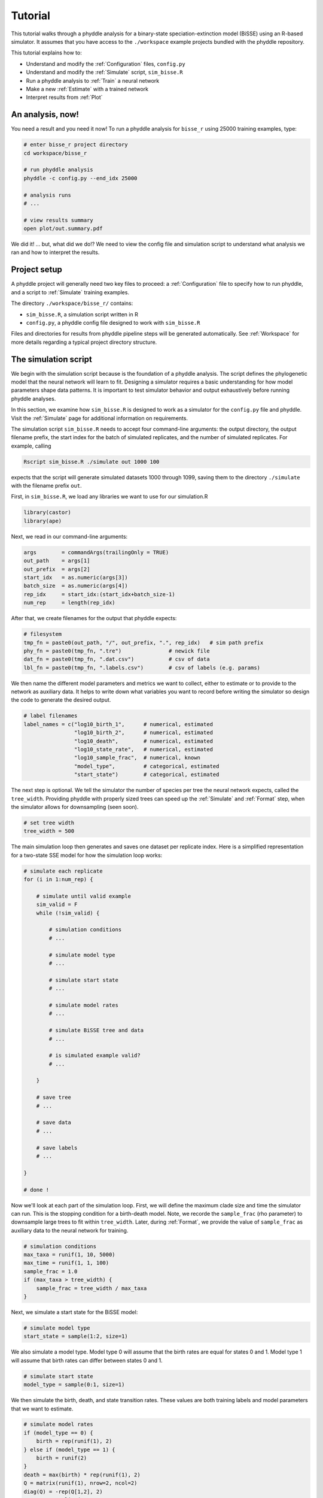 .. _Tutorials:

Tutorial
========

This tutorial walks through a phyddle analysis for a binary-state
speciation-extinction model (BiSSE) using an R-based simulator. It
assumes that you have access to the ``./workspace`` example projects
bundled with the phyddle repository.

This tutorial explains how to:

- Understand and modify the :ref:`Configuration` files, ``config.py``
- Understand and modify the :ref:`Simulate` script, ``sim_bisse.R``
- Run a phyddle analysis to :ref:`Train` a neural network
- Make a new :ref:`Estimate` with a trained network
- Interpret results from :ref:`Plot`


An analysis, now!
-----------------

You need a result and you need it now! To run a phyddle analysis for
``bisse_r`` using 25000 training examples, type: 

.. code-block:: shell

  # enter bisse_r project directory
  cd workspace/bisse_r
  
  # run phyddle analysis
  phyddle -c config.py --end_idx 25000
  
  # analysis runs
  # ...
  
  # view results summary
  open plot/out.summary.pdf

We did it! ... but, what did we do!? We need to view the config file
and simulation script to understand what analysis we ran and
how to interpret the results.

Project setup
-------------

A phyddle project will generally need two key files to proceed:
a :ref:`Configuration` file to specify how to run phyddle, and a script
to :ref:`Simulate` training examples. 

The directory ``./workspace/bisse_r/`` contains:

- ``sim_bisse.R``, a simulation script written in R
- ``config.py``, a phyddle config file designed to work with ``sim_bisse.R``

Files and directories for results from phyddle pipeline steps will
be generated automatically. See :ref:`Workspace` for more details
regarding a typical project directory structure.


The simulation script
---------------------

We begin with the simulation script because is the foundation of a phyddle
analysis. The script defines the phylogenetic model that the neural
network will learn to fit. Designing a simulator requires a basic
understanding for how model parameters shape data patterns. It is important
to test simulator behavior and output exhaustively before running
phyddle analyses.

In this section, we examine how ``sim_bisse.R`` is designed to work
as a simulator for the ``config.py`` file and phyddle. Visit the
:ref:`Simulate` page for additional information on requirements. 

The simulation script ``sim_bisse.R`` needs to accept four command-line
arguments: the output directory, the output filename prefix, the start
index for the batch of simulated replicates, and the number of simulated
replicates. For example, calling

.. code-block:: shell

  Rscript sim_bisse.R ./simulate out 1000 100
  
expects that the script will generate simulated datasets 1000 through
1099, saving them to the directory ``./simulate`` with the filename
prefix ``out``.

First, in ``sim_bisse.R``, we load any libraries we want to
use for our simulation.R

.. code-block:: R

    library(castor)
    library(ape)


Next, we read in our command-line arguments:

.. code-block:: R

    args        = commandArgs(trailingOnly = TRUE)
    out_path    = args[1]
    out_prefix  = args[2]
    start_idx   = as.numeric(args[3])
    batch_size  = as.numeric(args[4])
    rep_idx     = start_idx:(start_idx+batch_size-1)
    num_rep     = length(rep_idx)
    
After that, we create filenames for the output that phyddle expects:     

.. code-block:: R

    # filesystem
    tmp_fn = paste0(out_path, "/", out_prefix, ".", rep_idx)   # sim path prefix
    phy_fn = paste0(tmp_fn, ".tre")               # newick file
    dat_fn = paste0(tmp_fn, ".dat.csv")           # csv of data
    lbl_fn = paste0(tmp_fn, ".labels.csv")        # csv of labels (e.g. params)


We then name the different model parameters and metrics we want to
collect, either to estimate or to provide to the network as auxiliary
data. It helps to write down what variables you want to record before
writing the simulator so design the code to generate the desired output.

.. code-block:: R

    # label filenames
    label_names = c("log10_birth_1",      # numerical, estimated
                    "log10_birth_2",      # numerical, estimated
                    "log10_death",        # numerical, estimated
                    "log10_state_rate",   # numerical, estimated
                    "log10_sample_frac",  # numerical, known
                    "model_type",         # categorical, estimated
                    "start_state")        # categorical, estimated

The next step is optional. We tell the simulator the number of species
per tree the neural network expects, called the ``tree_width``. Providing
phyddle with properly sized trees can speed up the :ref:`Simulate` and
:ref:`Format` step, when the simulator allows for downsampling (seen soon). 

.. code-block:: R

    # set tree width
    tree_width = 500

The main simulation loop then generates and saves one dataset per
replicate index. Here is a simplified representation for a two-state
SSE model for how the simulation loop works:
 
.. code-block:: R 

    # simulate each replicate
    for (i in 1:num_rep) {
        
        # simulate until valid example
        sim_valid = F
        while (!sim_valid) {    
        
            # simulation conditions
            # ...
                        
            # simulate model type
            # ...
                
            # simulate start state
            # ...
                                    
            # simulate model rates
            # ...
                            
            # simulate BiSSE tree and data
            # ...
                             
            # is simulated example valid?
            # ...
                        
        }
        
        # save tree
        # ...
                    
        # save data
        # ...
                    
        # save labels
        # ...
                        
    }
    
    # done !

Now we'll look at each part of the simulation loop. First, we will define
the maximum clade size and time the simulator can run. This is the
stopping condition for a birth-death model. Note, we recorde the
``sample_frac`` (rho parameter) to downsample large trees to fit within
``tree_width``. Later, during :ref:`Format`, we provide the value of
``sample_frac`` as auxiliary data to the neural network for training.
 
.. code-block:: R
        
    # simulation conditions
    max_taxa = runif(1, 10, 5000)
    max_time = runif(1, 1, 100)
    sample_frac = 1.0
    if (max_taxa > tree_width) {
        sample_frac = tree_width / max_taxa
    }

Next, we simulate a start state for the BiSSE model:

.. code-block:: R
            
    # simulate model type
    start_state = sample(1:2, size=1)

We also simulate a model type. Model type 0 will assume that the
birth rates are equal for states 0 and 1. Model type 1 will assume that
birth rates can differ between states 0 and 1.         
   
.. code-block:: R
    
    # simulate start state
    model_type = sample(0:1, size=1)

We then simulate the birth, death, and state transition rates. These
values are both training labels and model parameters that we want to
estimate.

.. code-block:: R
        
    # simulate model rates
    if (model_type == 0) {
        birth = rep(runif(1), 2)
    } else if (model_type == 1) {
        birth = runif(2)
    }
    death = max(birth) * rep(runif(1), 2)
    Q = matrix(runif(1), nrow=2, ncol=2)
    diag(Q) = -rep(Q[1,2], 2)
    parameters = list(
        birth_rates=birth,
        death_rates=death,
        transition_matrix_A=Q
    )

We now have all model parameters and conditions, so we simulate a 
phylogeny and dataset under the BiSSE model using the R package ``castor``:

.. code-block:: R

    # simulate BiSSE tree and data
    res_sim = simulate_dsse(
                    Nstates=num_states,
                    parameters=parameters,
                    start_state=start_state,
                    sampling_fractions=sample_frac,
                    max_extant_tips=max_taxa,
                    max_time=max_time,
                    include_labels=T,
                    no_full_extinction=T)

Valid trees must have 10 or more taxa.
Smaller trees are rejected and resampled.

.. code-block:: R
   
    # check if tree is valid
    num_taxa = length(res_sim$tree$tip.label)
    sim_valid = (num_taxa >= 10)   # only consider trees size >= 10

Once we have valid dataset, we save the tree using the ``ape`` package:
    
.. code-block:: R

    # save tree
    tree_sim = res_sim$tree
    write.tree(tree_sim, file=phy_fn[i])
    
We also save the simulated character data to file in csv format:

.. code-block:: R

    # save data
    state_sim = res_sim$tip_states - 1
    df_state = data.frame(taxa=tree_sim$tip.label, data=state_sim)
    write.csv(df_state, file=dat_fn[i], row.names=F, quote=F)
    
Lastly, we save the model parameters to file in csv format. This file is
later parsed into "unknown" parameters to estimate vs. "known" parameters
that become auxiliary data.  

.. note::

    We recommend transforming numerical labels as numerical variables
    (i.e. negative-, positive- or zero-valued real numbers). Non-negative
    valued labels, such as rate parameters, can be transformed into
    unbounded values through a log transformation, ``log(x)``. Doubly bounded
    labels, such as probabilities or proportions, can be transformed to
    unbounded values using the logit transformation, ``log(x / (1 - x))``. 

.. code-block:: R

    # save learned labels (e.g. estimated data-generating parameters)
    label_sim = c( birth[1], birth[2], death[1], Q[1,2], sample_frac, model_type, start_state-1)
    label_sim[1:5] = log(label_sim[1:5], base=10)
    names(label_sim) = label_names
    df_label = data.frame(t(label_sim))
    write.csv(df_label, file=lbl_fn[i], row.names=F, quote=F)
      
That completes the anatomy of the simulation script. This is a fairly
simple simulation script for a specific model using a specific programming
language and code base (e.g. R packages). The general logic is the same
for other models and simulators. Explore the workspace projects
bundled with phyddle to understand how to write simulators for other
models and programming languages. 
 
  
  
The config file
---------------

Let's inspect important settings defined in ``config.py``, one block at
a time. You can view the contents of ``config.py`` here: 
https://github.com/mlandis/phyddle/blob/main/workspace/bisse_r/config.py. 
Some settings are omitted for brevity. Visit the
:ref:`Configuration` page for a detailed description of the
config file.

First, let's review the project organization settings:

.. code-block::

    #-------------------------------#
    # Project organization          #
    #-------------------------------#
    'step'    : 'SFTEP',               # Step(s) to run
    'prefix'  : 'out',                 # Prefix for output for all steps
    'dir'     : './',                  # Base directory for step output
    
The ``step`` setting runs all five pipeline steps by default (Simulate,
Format, Train, Estimate, Plot). The ``verbose`` setting instructs phyddle
to print useful analysis information to screen. The ``prefix`` setting
causes all saved results to use the filename prefix ``out``.` The ``dir``
setting specifies the base directory for step output subdirectories.

.. code-block::

    #-------------------------------#
    # Multiprocessing               #
    #-------------------------------#
    'use_parallel'   : 'T',            # Use CPU multiprocessing
    'use_cuda'       : 'T',            # Use GPU parallelization w/ PyTorch
    'num_proc'       : -2,             # Use all but 2 CPUs for multiprocessing

The ``use_parallel`` setting lets phyddle to use multiprocessing
for the Simulate, Format, Train, and Estimate steps. The ``num_proc``
setting defines how many processors parallelization may use. The ``use_cuda``
allows phyddle to use CUDA and GPU parallelization during the
Train and Estimate steps.  


.. code-block::

    #-------------------------------#
    # Simulate Step settings        #
    #-------------------------------#
    'sim_command'       : 'Rscript sim_bisse.R',   # exact command string
    'start_idx'         : 0,                       # first sim. replicate index
    'end_idx'           : 1000,                    # last sim. replicate index
    'sim_batch_size'    : 10,                      # sim. replicate batch size

The ``sim_command`` setting specifies what command to run to simulate
a batch of datasets. Note, :ref:`Simulate` calls this script with
four arguments: the step's output directory, the step's output
filename prefix, the start index for the batch of simulated
replicates, and the number of simulated replicates. The ``start_idx``
and ``end_idx`` are set to ``0`` and ``1000``, and ``sim_batch_size``
is 10. Together, this means phyddle will simulate replicates
indexed 0 to 999 in batches of 10 replicates using the command stored
in ``sim_command``. Because ``use_parallel`` was previously set to ``T``
each batch of replicates will be simulated in parallel.


.. code-block::

    #-------------------------------#
    # Format Step settings          #
    #-------------------------------#
    'num_char'          : 1,                # number of evolutionary characters
    'num_states'        : 2,                # number of states per character
    'min_num_taxa'      : 10,               # min number of taxa for valid sim
    'max_num_taxa'      : 500,              # max number of taxa for valid sim
    'tree_width'        : 500,              # tree width category used to train network
    'tree_encode'       : 'extant',         # use model with serial or extant tree
    'brlen_encode'      : 'height_brlen',   # how to encode phylo brlen? height_only or height_brlen
    'char_encode'       : 'integer',        # how to encode discrete states? one_hot or integer
    'param_est'         : {                 # model parameters to predict (labels)
                           'log10_birth_1'     : 'num',
                           'log10_birth_2'     : 'num',
                           'log10_death'       : 'num',
                           'log10_state_rate'  : 'num',
                           'model_type'        : 'cat',
                           'start_state'       : 'cat'
                          },
    'param_data'        : {                 # model parameters that are known (aux. data)
                           'sample_frac'       : 'num'
                          },
    'tensor_format'     : 'hdf5',           # save as compressed HDF5 or raw csv
    'char_format'       : 'csv',

This block of settings defines how :ref:`Format` will convert raw data
into tensor format. The ``num_char`` and ``num_states`` settings determine
how many evolutionary characters and (for discrete-valued characters)
how many states each character has. The ``min_num_taxa`` and ``max_num_taxa``
define the minimum and maximum number of taxa trees must have to be
included in the formatted tensor. Trees outside this range are excluded
from the formatted tensor. The ``tree_width`` setting defines the maximum
number of taxa represented in the compact phylogenetic data tensor
format. Trees larger than ``tree_width`` are downsampled while trees
smaller than ``tree_width`` are padded with zeros to fill the tensor.

The ``tree_encode`` setting informs phyddle
that we have an extant-only tree, meaning we use the CDV+S format,
rather than CBLV+S format. The ``brlen_encode`` setting instructs
phyddle to encode one row of node height information from the standard CDV
format, plus two additional rows of branch length information
for internal and terminal branches. The ``char_encode`` setting causes
phyddle to use one row with integer representation for our binary character.

The ``param_est`` and ``param_data`` settings define how phyddle handles
different model variables. We identify four numerical training
targets in ``param_est`` and one numerical auxiliary data variable
with ``param_data``. Any parameters that are not listed in
``param_est`` or ``param_data`` are treated as unknown nuisance
parameters (i.e. part of the model, but not estimated or measured).

Setting ``tensor_format`` to ``hdf5`` means formatted output will be
stored in a compressed HDF5 file. The ``char_format`` setting means
phyddle expects taxon character datasets are in ``csv`` format.

.. code-block::

    #-------------------------------#
    # Train Step settings           #
    #-------------------------------#
    'num_epochs'        : 20,               # number of training intervals (epochs)
    'trn_batch_size'    : 2048,             # number of samples in each training batch
    'loss_numerical'    : 'mse',            # loss function to use for numerical labels
    'cpi_coverage'      : 0.80,             # coverage level for CPIs
    'prop_test'         : 0.05,             # proportion of sims in test dataset
    'prop_val'          : 0.05,             # proportion of sims in validation dataset
    'prop_cal'          : 0.20,             # proportion of sims in CPI calibration dataset
    
    

These settings control how phyddle runs the :ref:`Train` step to train,
calibrate, and validate the neural network. The `prop_test` setting
determines what proportion of simulated examples are withheld from the
training dataset. Train shuffles the remaining ``1.0 - prop_test``
proportion of training examples, and sets aside ``prop_val`` of those
examples for a validation dataset. Validation data are used to identify
when the network becomes overtrained -- i.e. network performance against
the validation dataset no longer increases or worsens. and ``prop_cal`` examples for
calibration.

The ``num_epochs`` setting indicates the Train step wil run for 20
training intervals, with training batches of size 2048, as specified
by ``trn_batch_size``. The ``loss_numerical`` configuration sets mean-squared
error for the loss function on numerical point estimates.
determines how many training intervals are used. The ``cpi_coverage``
value of ``0.80`` sets the coverage level for the calibrated
prediction intervals (CPIs). That is, 80\% of CPIs under the training
dataset are expected to contain the true value of the target variable.

There are no important settings for :ref:`Estimate` or :ref:`Plot` to
discuss for this beginning tutorial.

Validating the simulator
------------------------

Before launching a full analysis, it is important to validate the
simulator behaves as intended and is properly interfaced with phyddle.

.. warning::
    
    Do not proceed with training a neural network in phyddle 
    until the simulator has been validated.
    
    phyddle can only check for the presence and general format
    of required files. phyddle does not, and cannot, verify that the
    simulation script is modeling the the biological system
    accurately.

To validate the interface, run a small batch of simulations and inspect
the output. For example, to simulate 10 datasets starting at index 0,
type:

.. code-block:: shell

  Rscript sim_bisse.R ./simulate out 0 10
  
This command will simulate datasets 0 through 9, saving them to the
directory ``./simulate`` with the filename prefix ``out``. Inspect the  
output to ensure most replicate datasets have the following files:

- ``out.0.tre``: a newick tree file
- ``out.0.dat.csv``: a csv file of character data
- ``out.0.labels.csv``: a csv file of model parameters

Some replicates may not have a complete fileset if the simulator if,
for example, the simulator failed to simulate a tree with 2 or more taxa.

When phyddle fails to detect any valid examples from the script,
it will suggest that you debug the simulation script. In this case,
the simulation script was not properly writing labels files.

.. code-block::

  ▪ Simulating raw data
  Simulating: 100%|█████████████████████| 1/1 [00:01<00:00,  1.32s/it]
  ▪ Total counts of simulated files:
    ▪ 10 phylogeny files
    ▪ 10 data files
    ▪  0 labels files
  
  WARNING: ./simulate contains no valid simulations. Verify that simulation command:
  
      Rscript sim_bisse.R ./simulate out 0 1
  
  works as intended with the provided configuration.

Again, we stress that phyddle does not and cannot verify that
the simulation script generates mathematically valid datasets
under the specified phylogenetic model.

Users are responsible for validating that their simulation scripts
behave properly. This form of validation generally requires some
knowledge of the mathematical or statistical properties of the
model. Showing that the model and the simulated data have 
matching expected values (means, variances, etc.) is a good strategy. 

For example, a Brownian motion model can be validated by showing
that the expected variance-covariance structure of traits among taxa
reflects shared branch lengths and the diffusion rate.
Simple birth-death models can be validated by showing the process
generates the expected number of taxa for a given set of rates
and process start time.

Using simulator that has published validation results can help
establish whether the simulator works as intended. However, such
results may be for a different version of the software and for
only part of the model's parameter space. When possible, it is
still best to personally validate the simulator for the specific
version and part of parameter space you will use with phyddle.


Making a trained network
------------------------

Now that we understand how the simulation script and config file work, we can
train a dataset.

.. code-block:: shell

  # enter bisse_r project directory
  cd workspace/bisse_r
  
  # run phyddle analysis
  phyddle -c config.py --end_idx 25000
  
  # analysis runs
  # ...
  
  # view results summary
  open plot/out.summary.pdf


Sharing a trained network
-------------------------

To share a trained network, you need to share these files and directory
structure:

.. code-block:: shell
    
    ./config.py                            # configuration file
    ./train/out.trained_model.pkl          # trained network
    ./train/out.train_norm.aux_data.csv    # normalization terms for aux. data
    ./train/out.train_norm.labels.csv      # normalization terms for labels
    ./train/out.cpi_adjustments.csv        # CPI adjustments from calibration
    ./sim_bisse.R                          # allow others to simulate (optional)
    
    
To archive and zip these files as a tarball on a Unix-based system,
use the command:

.. code-block:: shell

    # compressed archive for trained network
    tar -czf phyddle_bisse_r.tar.gz config.py sim_bisse.R ./train/*norm*.csv ./train/*.pkl ./train/*cpi*.csv

Saving the entire ``./train`` directory also works, though it will
capture training logs and predictions that aren't strictly necessary
for downstream estimation tasks. 

.. code-block:: shell

    # compressed archive for trained work; has a few extra files
    tar -czf phyddle_bisse_r.tar.gz config.py sim_bisse.R ./train
    
You can then share the tarball how you please. Transfer it from a server
to your laptop, email it to a colleague, or publish it as supplemental data
so others can re-use your work. 

Making new estimates
--------------------

Once you have the trained network tarball, uncompress and unarchive
the files

.. code-block:: shell


    # uncompress the tarball
    tar -xzf phyddle_bisse_r.tar.gz
    
Then, you can use the trained network make predictions against new datasets.
First, :ref:`Format` your data, then :ref:`Estimate` with the trained
network to make new predictions, and finally :ref:`Plot` the results. 

.. code-block:: shell

    # run Format, Estimate, and Plot
    # ... don't process simulated data (if it exists)
    phyddle -c config.py -s FEP --no_sim

    # view results
    open ./plot/out.summary.pdf


Plotted results
---------------

In this section, we look at some plots. The figures 
named ``out.empirical_estimate_num_N.pdf`` show estimates for
empirical datasets, where ``N`` represents the `Nth` empirical
replicate. Point estimates and calibrated prediction intervals are shown for
each parameter.

.. figure:: images/out.empirical_estimate_num_0.png
  :width: 500
  :align: center

|

Categorical estimates for the `Nth` empirical datasets are shown in the
figure named ``out.empirical_estimate_cat_N.pdf``. These figures are
simple bar plots reporting the probabilities across possible
categories per variable.

.. figure:: images/out.empirical_estimate_cat_0.png
  :width: 500
  :align: center

|

The figure ``out.train_density_labels_num.pdf`` shows the marginal
density for numerical training labels defined by ``param_est``.
The red line corresponds to an empirical estimate to help determine
if it is an outlier with respect to the simulated labels.


.. figure:: images/out.train_density_labels_num.png
  :width: 500
  :align: center

|

The figure ``out.train_pca_labels_num.pdf`` shows joint density of
the training labels as a PCA-transformed heatmap. The red dots correspond to
a subsample of the empirical estimates to determine if they are outliers.

.. figure:: images/out.train_pca_labels_num.png
  :width: 500
  :align: center

|

The figure ``out.train_density_aux_data.pdf`` shows the marginal
density for all summary statistics generated by :ref:`Format`, plus the
parameters defined by ``param_data``. The red line corresponds to
the summary statistics for an empirical estimate to help determine
if it is an outlier with respect to the simulated labels.

.. figure:: images/out.train_density_aux_data.png
  :width: 500
  :align: center

|


The figure ``out.train_pca_aux_data.pdf`` shows joint density of
the auxiliary data as a PCA-transformed heatmap. The red dots correspond to
a subsample of the empirical summary statistics to determine if they
are outliers.

.. figure:: images/out.train_pca_aux_data.png
  :width: 500
  :align: center

|

  
The figure ``out.train_estimate_log_birth_1.pdf`` shows trained
network predictions for the training dataset.

.. figure:: images/out.train_estimate_log_birth_1.png
  :width: 500
  :align: center

|
  
The figure ``out.test_estimate_log_birth_1.pdf`` shows trained
network predictions for the test dataset (the data not used for training).
  
.. figure:: images/out.test_estimate_log_birth_1.png
  :width: 500
  :align: center

|

 
The figure ``out.train_estimate_model_type.png`` shows trained network
predictions for the model type variable in the training dataset.

.. figure:: images/out.train_estimate_model_type.png
  :width: 500
  :align: center
 
|

The figure ``out.test_estimate_model_type.png`` shows trained network
predictions for the model type variable in the test dataset.

.. figure:: images/out.test_estimate_model_type.png
  :width: 500
  :align: center
 
|

This figure ``out.network_architecture.pdf`` represents the network
architecture used for training.
  
.. figure:: images/out.network_architecture.png
  :width: 500
  :align: center

|

Exactly which figures are generated depends on how phyddle was configured.